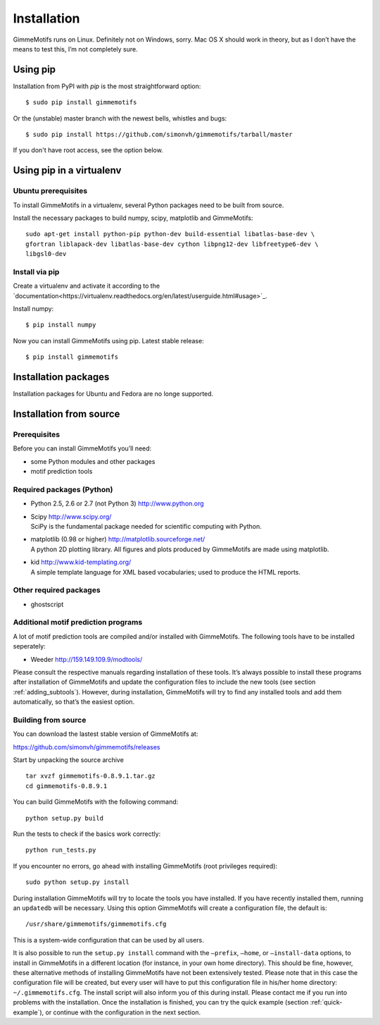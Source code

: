 Installation
============

GimmeMotifs runs on Linux. Definitely not on Windows, sorry. Mac OS X
should work in theory, but as I don’t have the means to test this, I’m
not completely sure.

Using pip
---------

Installation from PyPI with `pip` is the most straightforward option:

:: 

    $ sudo pip install gimmemotifs

Or the (unstable) master branch with the newest bells, whistles and bugs:

::

    $ sudo pip install https://github.com/simonvh/gimmemotifs/tarball/master

If you don't have root access, see the option below.

Using pip in a virtualenv
-----------------------------

Ubuntu prerequisites
~~~~~~~~~~~~~~~~~~~~

To install GimmeMotifs in a virtualenv, several Python packages need to be built from source. 

Install the necessary packages to build numpy, scipy, matplotlib and GimmeMotifs:

::

    sudo apt-get install python-pip python-dev build-essential libatlas-base-dev \
    gfortran liblapack-dev libatlas-base-dev cython libpng12-dev libfreetype6-dev \
    libgsl0-dev

Install via pip
~~~~~~~~~~~~~~~

Create a virtualenv and activate it according to the 
`documentation<https://virtualenv.readthedocs.org/en/latest/userguide.html#usage>`_.

Install numpy:

::

    $ pip install numpy


Now you can install GimmeMotifs using pip. Latest stable release:

::

    $ pip install gimmemotifs


Installation packages
---------------------

Installation packages for Ubuntu and Fedora are no longe supported.

Installation from source
------------------------

Prerequisites
~~~~~~~~~~~~~

Before you can install GimmeMotifs you’ll need:

-  some Python modules and other packages

-  motif prediction tools

Required packages (Python)
~~~~~~~~~~~~~~~~~~~~~~~~~~

-  Python 2.5, 2.6 or 2.7 (not Python 3) http://www.python.org

-  | Scipy http://www.scipy.org/
   | SciPy is the fundamental package needed for scientific computing with Python.

-  | matplotlib (0.98 or higher) http://matplotlib.sourceforge.net/
   | A python 2D plotting library. All figures and plots produced by GimmeMotifs are made using matplotlib.

-  | kid http://www.kid-templating.org/
   | A simple template language for XML based vocabularies; used to produce the HTML reports.

Other required packages
~~~~~~~~~~~~~~~~~~~~~~~

-  ghostscript

Additional motif prediction programs
~~~~~~~~~~~~~~~~~~~~~~~~~~~~~~~~~~~~

A lot of motif prediction tools are compiled and/or installed with
GimmeMotifs. The following tools have to be installed seperately:

-  Weeder http://159.149.109.9/modtools/

Please consult the respective manuals regarding installation of these
tools. It’s always possible to install these programs after installation
of GimmeMotifs and update the configuration files to include the new
tools (see section :ref:`adding_subtools`). However, during
installation, GimmeMotifs will try to find any installed tools and add
them automatically, so that’s the easiest option.

Building from source
~~~~~~~~~~~~~~~~~~~~

You can download the lastest stable version of GimmeMotifs at:

| https://github.com/simonvh/gimmemotifs/releases

Start by unpacking the source archive

::

    tar xvzf gimmemotifs-0.8.9.1.tar.gz
    cd gimmemotifs-0.8.9.1

You can build GimmeMotifs with the following command:

::

    python setup.py build

Run the tests to check if the basics work correctly:

::

    python run_tests.py

If you encounter no errors, go ahead with installing GimmeMotifs (root
privileges required):

::

    sudo python setup.py install

During installation GimmeMotifs will try to locate the tools you have
installed. If you have recently installed them, running an ``updatedb``
will be necessary. Using this option GimmeMotifs will create a
configuration file, the default is:

::

    /usr/share/gimmemotifs/gimmemotifs.cfg

This is a system-wide configuration that can be used by all users.

It is also possible to run the ``setup.py install`` command with the
``–prefix``, ``–home``, or ``–install-data`` options, to install in
GimmeMotifs in a different location (for instance, in your own home
directory). This should be fine, however, these alternative methods of
installing GimmeMotifs have not been extensively tested. Please note
that in this case the configuration file will be created, but every user
will have to put this configuration file in his/her home directory:
``~/.gimmemotifs.cfg``. The install script will also inform you of this
during install. Please contact me if you run into problems with the
installation. Once the installation is finished, you can try the quick
example (section :ref:`quick-example`), or continue with the
configuration in the next section.


